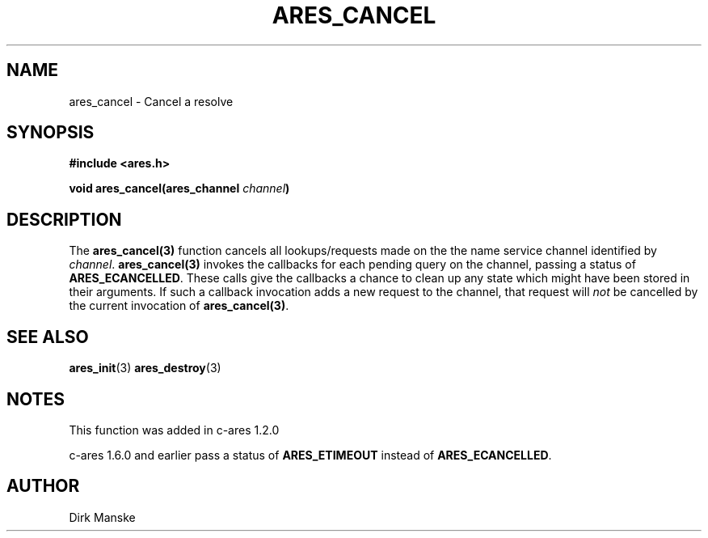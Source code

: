.\"
.\" Copyright 1998 by the Massachusetts Institute of Technology.
.\"
.\" Permission to use, copy, modify, and distribute this
.\" software and its documentation for any purpose and without
.\" fee is hereby granted, provided that the above copyright
.\" notice appear in all copies and that both that copyright
.\" notice and this permission notice appear in supporting
.\" documentation, and that the name of M.I.T. not be used in
.\" advertising or publicity pertaining to distribution of the
.\" software without specific, written prior permission.
.\" M.I.T. makes no representations about the suitability of
.\" this software for any purpose.  It is provided "as is"
.\" without express or implied warranty.
.\"
.TH ARES_CANCEL 3 "31 March 2004"
.SH NAME
ares_cancel \- Cancel a resolve
.SH SYNOPSIS
.nf
.B #include <ares.h>
.PP
.B void ares_cancel(ares_channel \fIchannel\fP)
.fi
.SH DESCRIPTION
The \fBares_cancel(3)\fP function cancels all lookups/requests made on the the
name service channel identified by \fIchannel\fP.  \fBares_cancel(3)\fP
invokes the callbacks for each pending query on the channel, passing a status
of
.BR ARES_ECANCELLED .
These calls give the callbacks a chance to clean up any state which might have
been stored in their arguments. If such a callback invocation adds a new
request to the channel, that request will \fInot\fP be cancelled by the
current invocation of \fBares_cancel(3)\fP.
.SH SEE ALSO
.BR ares_init (3)
.BR ares_destroy (3)
.SH NOTES
This function was added in c-ares 1.2.0

c-ares 1.6.0 and earlier pass a status of
.BR ARES_ETIMEOUT
instead of
.BR ARES_ECANCELLED .
.SH AUTHOR
Dirk Manske
